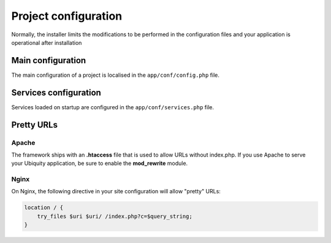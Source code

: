 Project configuration
=====================
Normally, the installer limits the modifications to be performed in the configuration files and your application is operational after installation

.. image:: _static/firstProject.png

Main configuration
------------------
The main configuration of a project is localised in the ``app/conf/config.php`` file.

.. code-block:: php
   :linenos:
   :caption: app/conf/config.php
   
   return array(
   		"siteUrl"=>"%siteUrl%",
   		"database"=>[
   				"dbName"=>"%dbName%",
   				"serverName"=>"%serverName%",
   				"port"=>"%port%",
   				"user"=>"%user%",
   				"password"=>"%password%"
   		],
   		"namespaces"=>[],
   		"templateEngine"=>'Ubiquity\views\engine\Twig',
   		"templateEngineOptions"=>array("cache"=>false),
   		"test"=>false,
   		"debug"=>false,
   		"di"=>[%injections%],
   		"cacheDirectory"=>"cache/",
   		"mvcNS"=>["models"=>"models","controllers"=>"controllers"]
   );

Services configuration
----------------------
Services loaded on startup are configured in the ``app/conf/services.php`` file.

.. code-block:: php
   :linenos:
   :caption: app/conf/services.php
   
   use Ubiquity\cache\CacheManager;
   use Ubiquity\controllers\Router;
   use Ubiquity\orm\DAO;
   
   /*if($config["test"]){
   \Ubiquity\log\Logger::init();
   $config["siteUrl"]="http://127.0.0.1:8090/";
   }*/
   
   $db=$config["database"];
   if($db["dbName"]!==""){
   	DAO::connect($db["dbName"],@$db["serverName"],@$db["port"],@$db["user"],@$db["password"]);
   }
   CacheManager::startProd($config);
   Router::start();
   Router::addRoute("_default", "controllers\Main");

Pretty URLs
-----------
Apache
^^^^^^
The framework ships with an **.htaccess** file that is used to allow URLs without index.php. If you use Apache to serve your Ubiquity application, be sure to enable the **mod_rewrite** module.

.. code-block:: bash
   :caption: .htaccess
   
   AddDefaultCharset UTF-8
   <IfModule mod_rewrite.c>
   	RewriteEngine On
   	RewriteBase /blog/
   	RewriteCond %{REQUEST_FILENAME} !-f  
   	RewriteCond %{HTTP_ACCEPT} !(.*images.*)
   	RewriteRule ^(.*)$ index.php?c=$1 [L,QSA]
   </IfModule>

Nginx
^^^^^
On Nginx, the following directive in your site configuration will allow "pretty" URLs:

.. code-block:: php
   
   location / {
       try_files $uri $uri/ /index.php?c=$query_string;
   }
